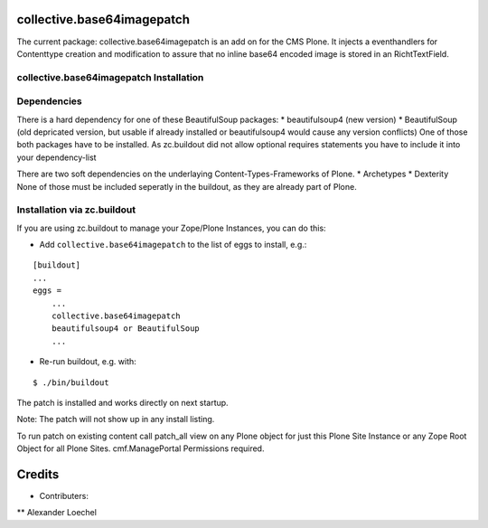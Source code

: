 collective.base64imagepatch
===========================

The current package: collective.base64imagepatch is an add on for the CMS Plone. 
It injects a eventhandlers for Contenttype creation and modification to assure 
that no inline base64 encoded image is stored in an RichtTextField.

.. contents:

collective.base64imagepatch Installation
----------------------------------------

Dependencies
------------

There is a hard dependency for one of these BeautifulSoup packages:
* beautifulsoup4 (new version)
* BeautifulSoup (old depricated version, but usable if already installed or 
beautifulsoup4 would cause any version conflicts)
One of those both packages have to be installed. As zc.buildout did not allow 
optional requires statements you have to include it into your dependency-list

There are two soft dependencies on the underlaying Content-Types-Frameworks of 
Plone. 
* Archetypes
* Dexterity
None of those must be included seperatly in the buildout, as they are already 
part of Plone.


Installation via zc.buildout
----------------------------
If you are using zc.buildout to manage your Zope/Plone Instances, you can do 
this:

* Add ``collective.base64imagepatch`` to the list of eggs to install, e.g.:

::

    [buildout]
    ...
    eggs =
        ...
        collective.base64imagepatch
        beautifulsoup4 or BeautifulSoup
        ...
      
* Re-run buildout, e.g. with:

::

    $ ./bin/buildout


The patch is installed and works directly on next startup.

Note: The patch will not show up in any install listing.

To run patch on existing content call patch_all view on any Plone object for 
just this Plone Site Instance or any Zope Root Object for all Plone Sites. 
cmf.ManagePortal Permissions required.


.. include: ./docs/HISTORY.txt

Credits
=======

* Contributers:
** Alexander Loechel